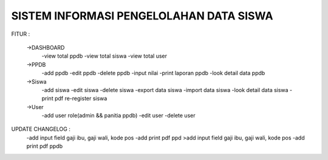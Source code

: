 ########################################
SISTEM INFORMASI PENGELOLAHAN DATA SISWA
########################################

FITUR :

 ->DASHBOARD
  -view total ppdb
  -view total siswa
  -view total user

 ->PPDB
  -add ppdb
  -edit ppdb
  -delete ppdb
  -input nilai
  -print laporan ppdb 
  -look detail data ppdb

 ->Siswa
  -add siswa
  -edit siswa
  -delete siswa
  -export data siswa
  -import data siswa
  -look detail data siswa
  -print pdf re-register siswa

 ->User
  -add user role(admin && panitia ppdb) 
  -edit user
  -delete user


UPDATE CHANGELOG :
  -add input field gaji ibu, gaji wali, kode pos
  -add print pdf ppd  >add input field gaji ibu, gaji wali, kode pos
  -add print pdf ppdb

